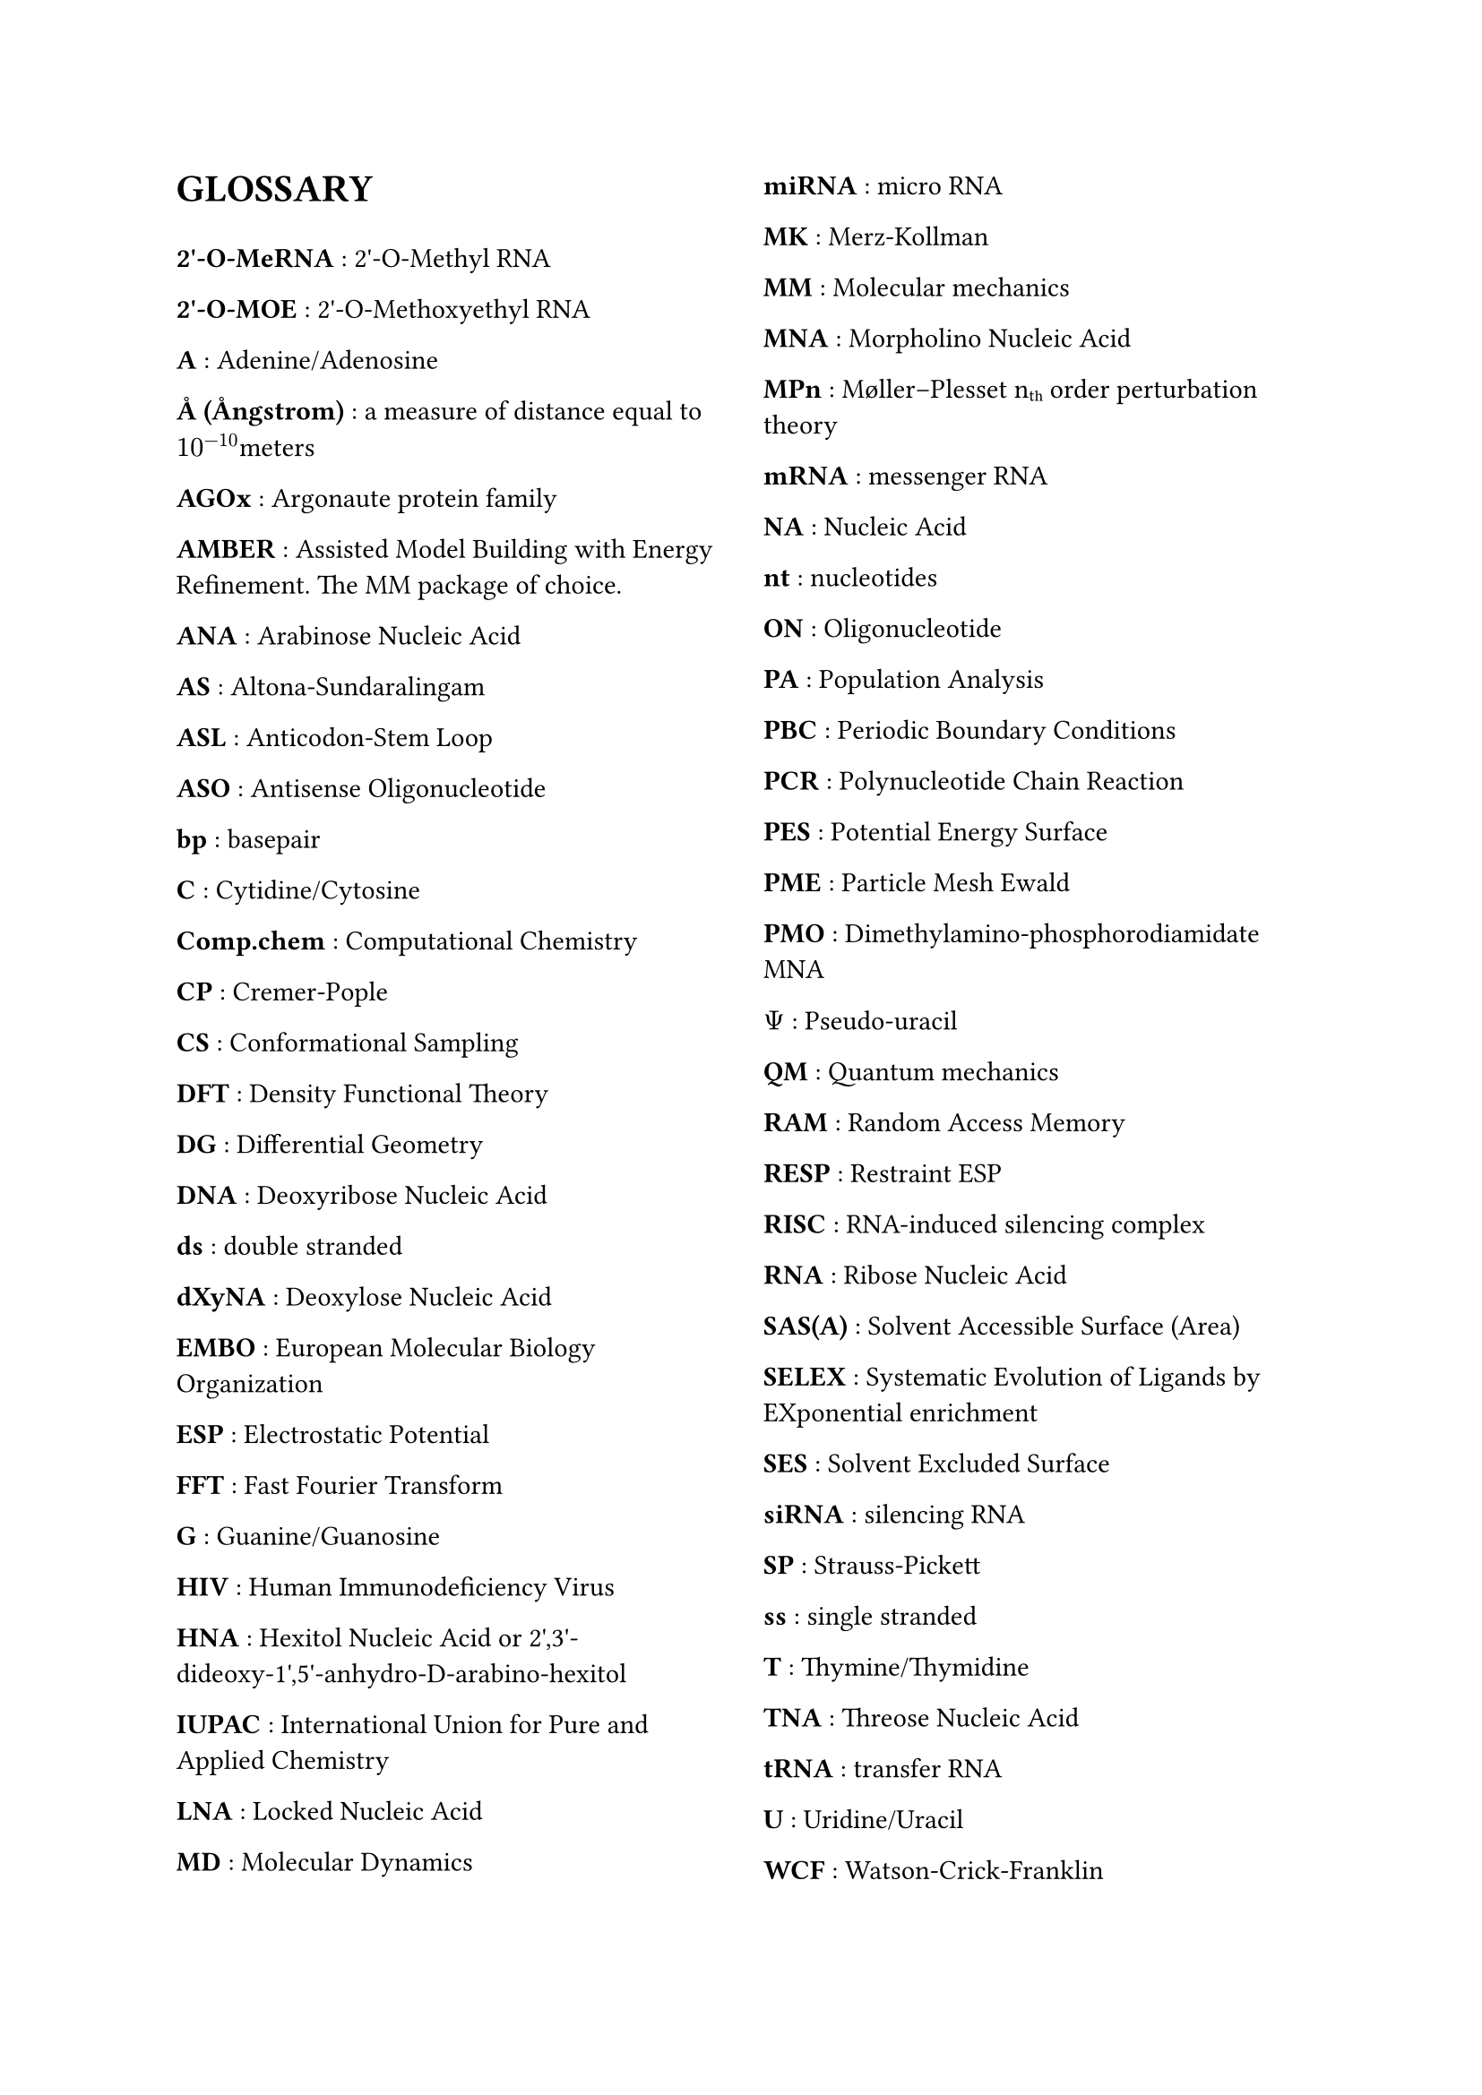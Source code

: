 // do #set() call before everything else
#set page(columns: 2)

= GLOSSARY
#v(1em)
#let glossary-layout(name, content) = {
  [*#name* : #content \ ]
}
// Numbers
#glossary-layout(
  "2'-O-MeRNA",
  "2'-O-Methyl RNA"
)

#glossary-layout(
  "2'-O-MOE",
  "2'-O-Methoxyethyl RNA"
)

// AAAAAAAAAAAAAAAAAAAAAAAAAAAAAAAAAAAAAAAAAAAAAAAAAAA
#glossary-layout(
  "A",
  "Adenine/Adenosine"
)

#glossary-layout(
  "Å (Ångstrom)",
  "a measure of distance equal to " + $10^(-10)$ + "meters"
)

#glossary-layout(
  "AGOx",
  "Argonaute protein family"
)

#glossary-layout(
  "AMBER",
  "Assisted Model Building with Energy Refinement. The MM package of choice."
)

#glossary-layout(
  "ANA",
  "Arabinose Nucleic Acid"
)

#glossary-layout(
  "AS",
  "Altona-Sundaralingam"
)

#glossary-layout(
  "ASL",
  "Anticodon-Stem Loop"
)

#glossary-layout(
  "ASO",
  "Antisense Oligonucleotide"
)

// BBBBBBBBBBBBBBBBBBBBBBBBBBBBBBBBBBBBBBBBBBBBBBBBBBB
#glossary-layout(
  "bp",
  "basepair"
)

// CCCCCCCCCCCCCCCCCCCCCCCCCCCCCCCCCCCCCCCCCCCCCCCCCCC
#glossary-layout(
  "C",
  "Cytidine/Cytosine"
)

#glossary-layout(
  "Comp.chem",
  "Computational Chemistry"
)

#glossary-layout(
  "CP",
  "Cremer-Pople"
)

#glossary-layout(
  "CS",
  "Conformational Sampling"
)

// DDDDDDDDDDDDDDDDDDDDDDDDDDDDDDDDDDDDDDDDDDDDDDDDDDD
#glossary-layout(
  "DFT",
  "Density Functional Theory"
)

#glossary-layout(
  "DG",
  "Differential Geometry"
)

#glossary-layout(
  "DNA",
  "Deoxyribose Nucleic Acid"
)

#glossary-layout(
  "ds",
  "double stranded"
)

#glossary-layout(
  "dXyNA",
  "Deoxylose Nucleic Acid"
)

// EEEEEEEEEEEEEEEEEEEEEEEEEEEEEEEEEEEEEEEEEEEEEEEEEEE
#glossary-layout(
  "EMBO",
  "European Molecular Biology Organization"
)

#glossary-layout(
  "ESP",
  "Electrostatic Potential"
)

// FFFFFFFFFFFFFFFFFFFFFFFFFFFFFFFFFFFFFFFFFFFFFFFFFFF
#glossary-layout(
  "FFT",
  "Fast Fourier Transform"
)

// GGGGGGGGGGGGGGGGGGGGGGGGGGGGGGGGGGGGGGGGGGGGGGGGGGG
#glossary-layout(
  "G",
  "Guanine/Guanosine"
)

// HHHHHHHHHHHHHHHHHHHHHHHHHHHHHHHHHHHHHHHHHHHHHHHHHHH
#glossary-layout(
  "HIV",
  "Human Immunodeficiency Virus"
)

#glossary-layout(
  "HNA",
  "Hexitol Nucleic Acid or 2',3'-dideoxy-1',5'-anhydro-D-arabino-hexitol"
)

// IIIIIIIIIIIIIIIIIIIIIIIIIIIIIIIIIIIIIIIIIIIIIIIIIII
#glossary-layout(
  "IUPAC",
  "International Union for Pure and Applied Chemistry"
)

// JJJJJJJJJJJJJJJJJJJJJJJJJJJJJJJJJJJJJJJJJJJJJJJJJJJ
// KKKKKKKKKKKKKKKKKKKKKKKKKKKKKKKKKKKKKKKKKKKKKKKKKKK
// LLLLLLLLLLLLLLLLLLLLLLLLLLLLLLLLLLLLLLLLLLLLLLLLLLL
#glossary-layout(
  "LNA",
  "Locked Nucleic Acid"
)

// MMMMMMMMMMMMMMMMMMMMMMMMMMMMMMMMMMMMMMMMMMMMMMMMMMM
#glossary-layout(
  "MD",
  "Molecular Dynamics"
)

#glossary-layout(
  "miRNA",
  "micro RNA"
)

#glossary-layout(
  "MK",
  "Merz-Kollman"
)

#glossary-layout(
  "MM",
  "Molecular mechanics"
)

#glossary-layout(
  "MNA",
  "Morpholino Nucleic Acid"
)

#glossary-layout(
  "MPn",
  "Møller–Plesset n" + sub("th") + " order perturbation theory"
)

#glossary-layout(
  "mRNA",
  "messenger RNA"
)

// NNNNNNNNNNNNNNNNNNNNNNNNNNNNNNNNNNNNNNNNNNNNNNNNNNN
#glossary-layout(
  "NA",
  "Nucleic Acid"
)

#glossary-layout(
  "nt",
  "nucleotides"
)

// OOOOOOOOOOOOOOOOOOOOOOOOOOOOOOOOOOOOOOOOOOOOOOOOOOO
#glossary-layout(
  "ON",
  "Oligonucleotide"
)

// PPPPPPPPPPPPPPPPPPPPPPPPPPPPPPPPPPPPPPPPPPPPPPPPPPP
#glossary-layout(
  "PA",
  "Population Analysis"
)

#glossary-layout(
  "PBC",
  "Periodic Boundary Conditions"
)

#glossary-layout(
  "PCR",
  "Polynucleotide Chain Reaction"
)

#glossary-layout(
  "PES",
  "Potential Energy Surface"
)

#glossary-layout(
  "PME",
  "Particle Mesh Ewald"
)

#glossary-layout(
  "PMO",
  "Dimethylamino-phosphorodiamidate MNA"
)

#glossary-layout(
  $Psi$,
  "Pseudo-uracil"
)

// QQQQQQQQQQQQQQQQQQQQQQQQQQQQQQQQQQQQQQQQQQQQQQQQQQQ
#glossary-layout(
  "QM",
  "Quantum mechanics"
)

// RRRRRRRRRRRRRRRRRRRRRRRRRRRRRRRRRRRRRRRRRRRRRRRRRRR
#glossary-layout(
  "RAM",
  "Random Access Memory"
)

#glossary-layout(
  "RESP",
  "Restraint ESP"
)

#glossary-layout(
  "RISC",
  "RNA-induced silencing complex"
)

#glossary-layout(
  "RNA",
  "Ribose Nucleic Acid"
)

// SSSSSSSSSSSSSSSSSSSSSSSSSSSSSSSSSSSSSSSSSSSSSSSSSSS
#glossary-layout(
  "SAS(A)",
  "Solvent Accessible Surface (Area)"
)

#glossary-layout(
  "SELEX",
  "Systematic Evolution of Ligands by EXponential enrichment"
)

#glossary-layout(
  "SES",
  "Solvent Excluded Surface"
)

#glossary-layout(
  "siRNA",
  "silencing RNA"
)

#glossary-layout(
  "SP",
  "Strauss-Pickett"
)

#glossary-layout(
  "ss",
  "single stranded"
)

// TTTTTTTTTTTTTTTTTTTTTTTTTTTTTTTTTTTTTTTTTTTTTTTTTTT
#glossary-layout(
  "T",
  "Thymine/Thymidine"
)

#glossary-layout(
  "TNA",
  "Threose Nucleic Acid"
)

#glossary-layout(
  "tRNA",
  "transfer RNA"
)

// UUUUUUUUUUUUUUUUUUUUUUUUUUUUUUUUUUUUUUUUUUUUUUUUUUU
#glossary-layout(
  "U",
  "Uridine/Uracil"
)

// VVVVVVVVVVVVVVVVVVVVVVVVVVVVVVVVVVVVVVVVVVVVVVVVVVV
// WWWWWWWWWWWWWWWWWWWWWWWWWWWWWWWWWWWWWWWWWWWWWWWWWWW
#glossary-layout(
  "WCF",
  "Watson-Crick-Franklin"
)

#glossary-layout(
  "WFT",
  "Wave Function Theory"
)

// XXXXXXXXXXXXXXXXXXXXXXXXXXXXXXXXXXXXXXXXXXXXXXXXXXX
#glossary-layout(
  "XNA",
  "Xenobiotic Nucleic Acid"
)

#glossary-layout(
  "XyNA",
  "Xylose Nucleic Acid"
)

// YYYYYYYYYYYYYYYYYYYYYYYYYYYYYYYYYYYYYYYYYYYYYYYYYYY
// ZZZZZZZZZZZZZZZZZZZZZZZZZZZZZZZZZZZZZZZZZZZZZZZZZZZ
#glossary-layout(
  "ZNA",
  "Phosphonomethyl Glycol Nucleic Acid"
)

//Lastly, the symbol for  is a measure of distance equal to $10^(-10)$ meters, or also 0.1 nanometer. To put this on a rough scale, nucleic acid monomers are relative to humans in size as humans are to the distance from the earth to the sun. \ 
//#pagebreak()
